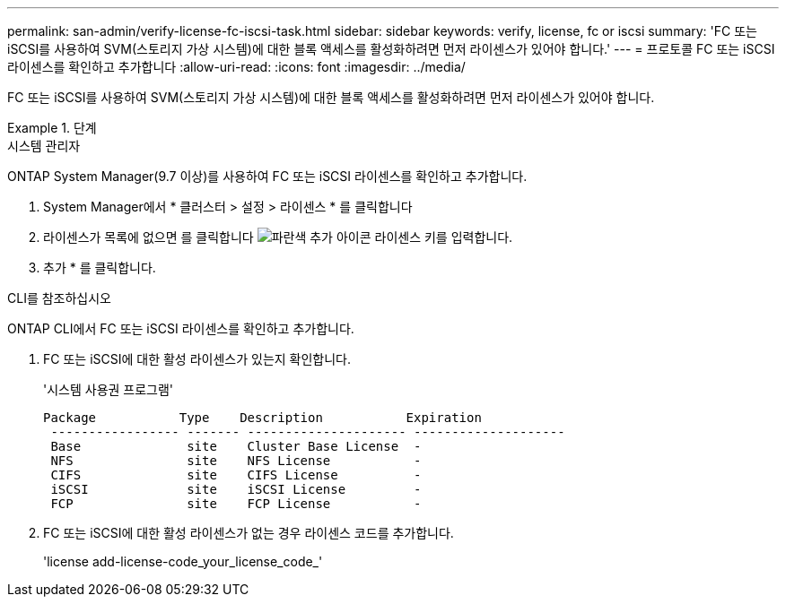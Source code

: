 ---
permalink: san-admin/verify-license-fc-iscsi-task.html 
sidebar: sidebar 
keywords: verify, license, fc or iscsi 
summary: 'FC 또는 iSCSI를 사용하여 SVM(스토리지 가상 시스템)에 대한 블록 액세스를 활성화하려면 먼저 라이센스가 있어야 합니다.' 
---
= 프로토콜 FC 또는 iSCSI 라이센스를 확인하고 추가합니다
:allow-uri-read: 
:icons: font
:imagesdir: ../media/


[role="lead"]
FC 또는 iSCSI를 사용하여 SVM(스토리지 가상 시스템)에 대한 블록 액세스를 활성화하려면 먼저 라이센스가 있어야 합니다.

.단계
[role="tabbed-block"]
====
.시스템 관리자
--
ONTAP System Manager(9.7 이상)를 사용하여 FC 또는 iSCSI 라이센스를 확인하고 추가합니다.

. System Manager에서 * 클러스터 > 설정 > 라이센스 * 를 클릭합니다
. 라이센스가 목록에 없으면 를 클릭합니다 image:icon_add_blue_bg.png["파란색 추가 아이콘"] 라이센스 키를 입력합니다.
. 추가 * 를 클릭합니다.


--
.CLI를 참조하십시오
--
ONTAP CLI에서 FC 또는 iSCSI 라이센스를 확인하고 추가합니다.

. FC 또는 iSCSI에 대한 활성 라이센스가 있는지 확인합니다.
+
'시스템 사용권 프로그램'

+
[listing]
----

Package           Type    Description           Expiration
 ----------------- ------- --------------------- --------------------
 Base              site    Cluster Base License  -
 NFS               site    NFS License           -
 CIFS              site    CIFS License          -
 iSCSI             site    iSCSI License         -
 FCP               site    FCP License           -
----
. FC 또는 iSCSI에 대한 활성 라이센스가 없는 경우 라이센스 코드를 추가합니다.
+
'license add-license-code_your_license_code_'



--
====